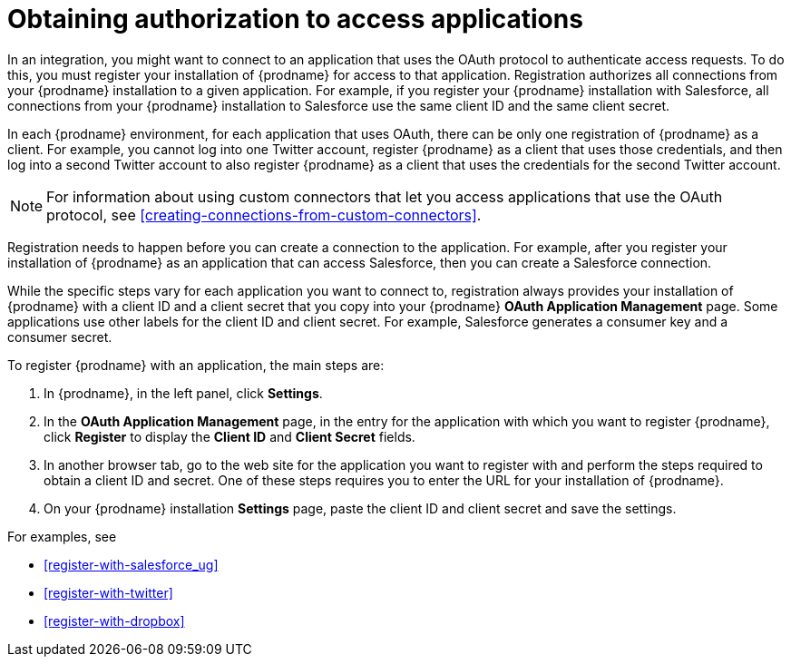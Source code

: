 [id='obtaining-authorization-to-access-applications']
= Obtaining authorization to access applications

:context: ug
In an integration, you might want to connect to an application that uses
the OAuth protocol to authenticate access requests. To do this,
you must register your installation of {prodname} for access to that application.
Registration authorizes all connections from your {prodname} installation
to a given application. For example, if you register your {prodname}
installation with Salesforce, all connections from your {prodname}
installation to Salesforce use the same client ID and the same client secret.

In each {prodname} environment, for each application that uses OAuth,
there can be only one registration
of {prodname} as a client. For example, you cannot log into one Twitter
account, register {prodname} as a client that uses those credentials, and then
log into a second Twitter account to also register {prodname} as a client
that uses the credentials for the second Twitter account.

[NOTE]
====
For information about using custom connectors that let 
you access applications that use the
OAuth protocol, see <<creating-connections-from-custom-connectors>>. 
====

Registration needs to happen before
you can create a connection to the application. For example, after you register
your installation of
{prodname} as an application that can access Salesforce, then you can
create a Salesforce connection.

While the specific steps vary for each application you want to connect to,
registration always provides your installation of {prodname} with a client ID and
a client secret that you copy into your {prodname} *OAuth Application
Management* page. Some applications use other labels for the client ID
and client secret. For example, Salesforce generates a consumer key and
a consumer secret.

To register {prodname} with an application, the main steps are:

. In {prodname}, in the left panel, click *Settings*.
. In the *OAuth Application Management* page, in the entry for the
application with which you want to register {prodname},
click *Register* to display the *Client ID* and *Client Secret* fields.
. In another browser tab, go to the web site for the application you
want to register with and perform the steps required to obtain
a client ID and secret. One of these steps requires you to enter
the URL for your installation of {prodname}.
. On your {prodname} installation *Settings* page, paste the
client ID and client secret and save the settings.

For examples, see

* <<register-with-salesforce_{context}>>
* <<register-with-twitter>>
* <<register-with-dropbox>>
